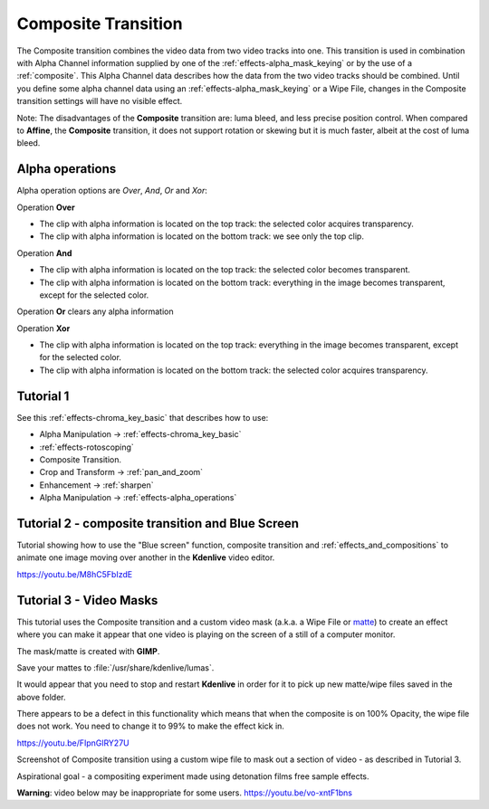 .. metadata-placeholder

   :authors: - Annew (https://userbase.kde.org/User:Annew)
             - Claus Christensen
             - Yuri Chornoivan
             - Ttguy (https://userbase.kde.org/User:Ttguy)
             - Bushuev (https://userbase.kde.org/User:Bushuev)
             - Jack (https://userbase.kde.org/User:Jack)
             - Smolyaninov (https://userbase.kde.org/User:Smolyaninov)
             - Fentras (https://userbase.kde.org/User:Fentras)

   :license: Creative Commons License SA 4.0

.. _composite:

Composite Transition
====================



The Composite transition combines the video data from two video tracks into one. This transition is used in combination with Alpha Channel information supplied by one of the :ref:`effects-alpha_mask_keying` or by the use of a :ref:`composite`. This Alpha Channel data describes how the data from the two video tracks should be combined. Until you define some alpha channel data using an :ref:`effects-alpha_mask_keying` or a Wipe File, changes in the Composite transition settings will have no visible effect.

Note: The disadvantages of the **Composite** transition are: luma bleed, and less precise position control. When compared to **Affine**, the **Composite** transition, it does not support rotation or skewing but it is much faster, albeit at the cost of luma bleed.

Alpha operations
----------------

.. image:: /images/Composite_transition_showing_alpha_channel_operation_options.png
   :width: 400px
   :align: left
   :alt: Composite_transition_showing_alpha_channel_operation_options

Alpha operation options are *Over*, *And*, *Or* and *Xor*:

Operation **Over**

* The clip with alpha information is located on the top track: the selected color acquires transparency.
* The clip with alpha information is located on the bottom track: we see only the top clip.

.. image:: /images/alpha_operation_Over.png
   :align: left
   :alt: alpha_operation_Over

Operation **And**

* The clip with alpha information is located on the top track: the selected color becomes transparent.
* The clip with alpha information is located on the bottom track: everything in the image becomes transparent, except for the selected color.

.. image:: /images/alpha_operation_And.png
   :align: left
   :alt: alpha_operation_And

Operation **Or** clears any alpha information

.. image:: /images/alpha_operation_Or.png
   :align: left
   :alt: alpha_operation_Or

Operation **Xor**

* The clip with alpha information is located on the top track: everything in the image becomes transparent, except for the selected color.
* The clip with alpha information is located on the bottom track: the selected color acquires transparency.

.. image:: /images/alpha_operation_Xor.png
   :align: left
   :alt: alpha_operation_Xor


Tutorial 1
----------

See this :ref:`effects-chroma_key_basic` that describes how to use:

* Alpha Manipulation -> :ref:`effects-chroma_key_basic`
* :ref:`effects-rotoscoping`
* Composite Transition.
* Crop and Transform -> :ref:`pan_and_zoom`
* Enhancement -> :ref:`sharpen`
* Alpha Manipulation -> :ref:`effects-alpha_operations`


Tutorial 2 - composite transition and Blue Screen
-------------------------------------------------

Tutorial showing how to use the "Blue screen" function, composite transition and :ref:`effects_and_compositions` to animate one image moving over another in the **Kdenlive** video editor.

https://youtu.be/M8hC5FbIzdE


Tutorial 3 - Video Masks
------------------------

This tutorial uses the Composite transition and a custom video mask (a.k.a. a Wipe File or `matte <https://en.wikipedia.org/wiki/Matte_(filmmaking)>`_) to create an effect where you can make it appear that one video is playing on the screen of a still of a computer monitor.

The mask/matte is created with **GIMP**.

Save your mattes to :file:`/usr/share/kdenlive/lumas`.

It would appear that you need to stop and restart **Kdenlive** in order for it to pick up new matte/wipe files saved in the above folder.

There appears to be a defect in this functionality which means that when the composite is on 100% Opacity, the wipe file does not work. You need to change it to 99% to make the effect kick in.

https://youtu.be/FIpnGlRY27U

.. image:: /images/Composite_transition_with_wipe_file.png
   :align: left
   :alt: Composite_transition_with_wipe_file

Screenshot of Composite transition using a custom wipe file to mask out a section of video - as described in Tutorial 3.

Aspirational goal - a compositing experiment made using detonation films free sample effects.

**Warning**: video below may be inappropriate for some users. https://youtu.be/vo-xntF1bns

